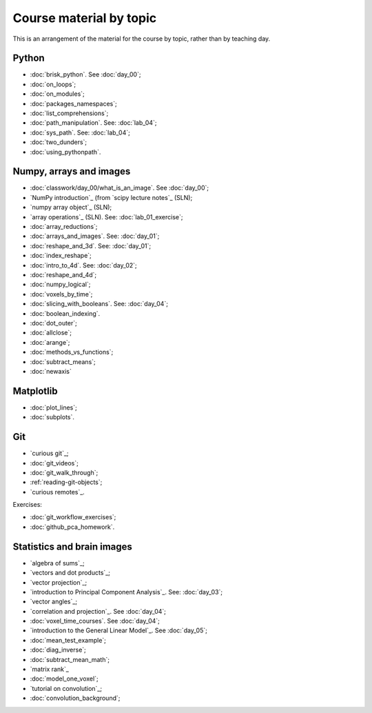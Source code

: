 ########################
Course material by topic
########################

This is an arrangement of the material for the course by topic, rather than by
teaching day.

******
Python
******

* :doc:`brisk_python`. See :doc:`day_00`;
* :doc:`on_loops`;
* :doc:`on_modules`;
* :doc:`packages_namespaces`;
* :doc:`list_comprehensions`;
* :doc:`path_manipulation`.  See: :doc:`lab_04`;
* :doc:`sys_path`.  See: :doc:`lab_04`;
* :doc:`two_dunders`;
* :doc:`using_pythonpath`.

************************
Numpy, arrays and images
************************

* :doc:`classwork/day_00/what_is_an_image`. See :doc:`day_00`;
* `NumPy introduction`_ (from `scipy lecture notes`_ (SLN);
* `numpy array object`_ (SLN);
* `array operations`_ (SLN).  See: :doc:`lab_01_exercise`;
* :doc:`array_reductions`;
* :doc:`arrays_and_images`. See: :doc:`day_01`;
* :doc:`reshape_and_3d`. See: :doc:`day_01`;
* :doc:`index_reshape`;
* :doc:`intro_to_4d`. See: :doc:`day_02`;
* :doc:`reshape_and_4d`;
* :doc:`numpy_logical`;
* :doc:`voxels_by_time`;
* :doc:`slicing_with_booleans`. See: :doc:`day_04`;
* :doc:`boolean_indexing`.
* :doc:`dot_outer`;
* :doc:`allclose`;
* :doc:`arange`;
* :doc:`methods_vs_functions`;
* :doc:`subtract_means`;
* :doc:`newaxis`

**********
Matplotlib
**********

* :doc:`plot_lines`;
* :doc:`subplots`.

***
Git
***

* `curious git`_;
* :doc:`git_videos`;
* :doc:`git_walk_through`;
* :ref:`reading-git-objects`;
* `curious remotes`_.

Exercises:

* :doc:`git_workflow_exercises`;
* :doc:`github_pca_homework`.

***************************
Statistics and brain images
***************************

* `algebra of sums`_;
* `vectors and dot products`_;
* `vector projection`_;
* `introduction to Principal Component Analysis`_.  See: :doc:`day_03`;
* `vector angles`_;
* `correlation and projection`_.  See :doc:`day_04`;
* :doc:`voxel_time_courses`.  See :doc:`day_04`;
* `introduction to the General Linear Model`_.  See :doc:`day_05`;
* :doc:`mean_test_example`;
* :doc:`diag_inverse`;
* :doc:`subtract_mean_math`;
* `matrix rank`_
* :doc:`model_one_voxel`;
* `tutorial on convolution`_;
* :doc:`convolution_background`;
